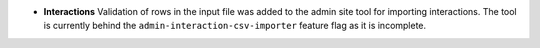 - **Interactions** Validation of rows in the input file was added to the admin site tool for importing interactions.
  The tool is currently behind the ``admin-interaction-csv-importer`` feature flag as it is incomplete.
